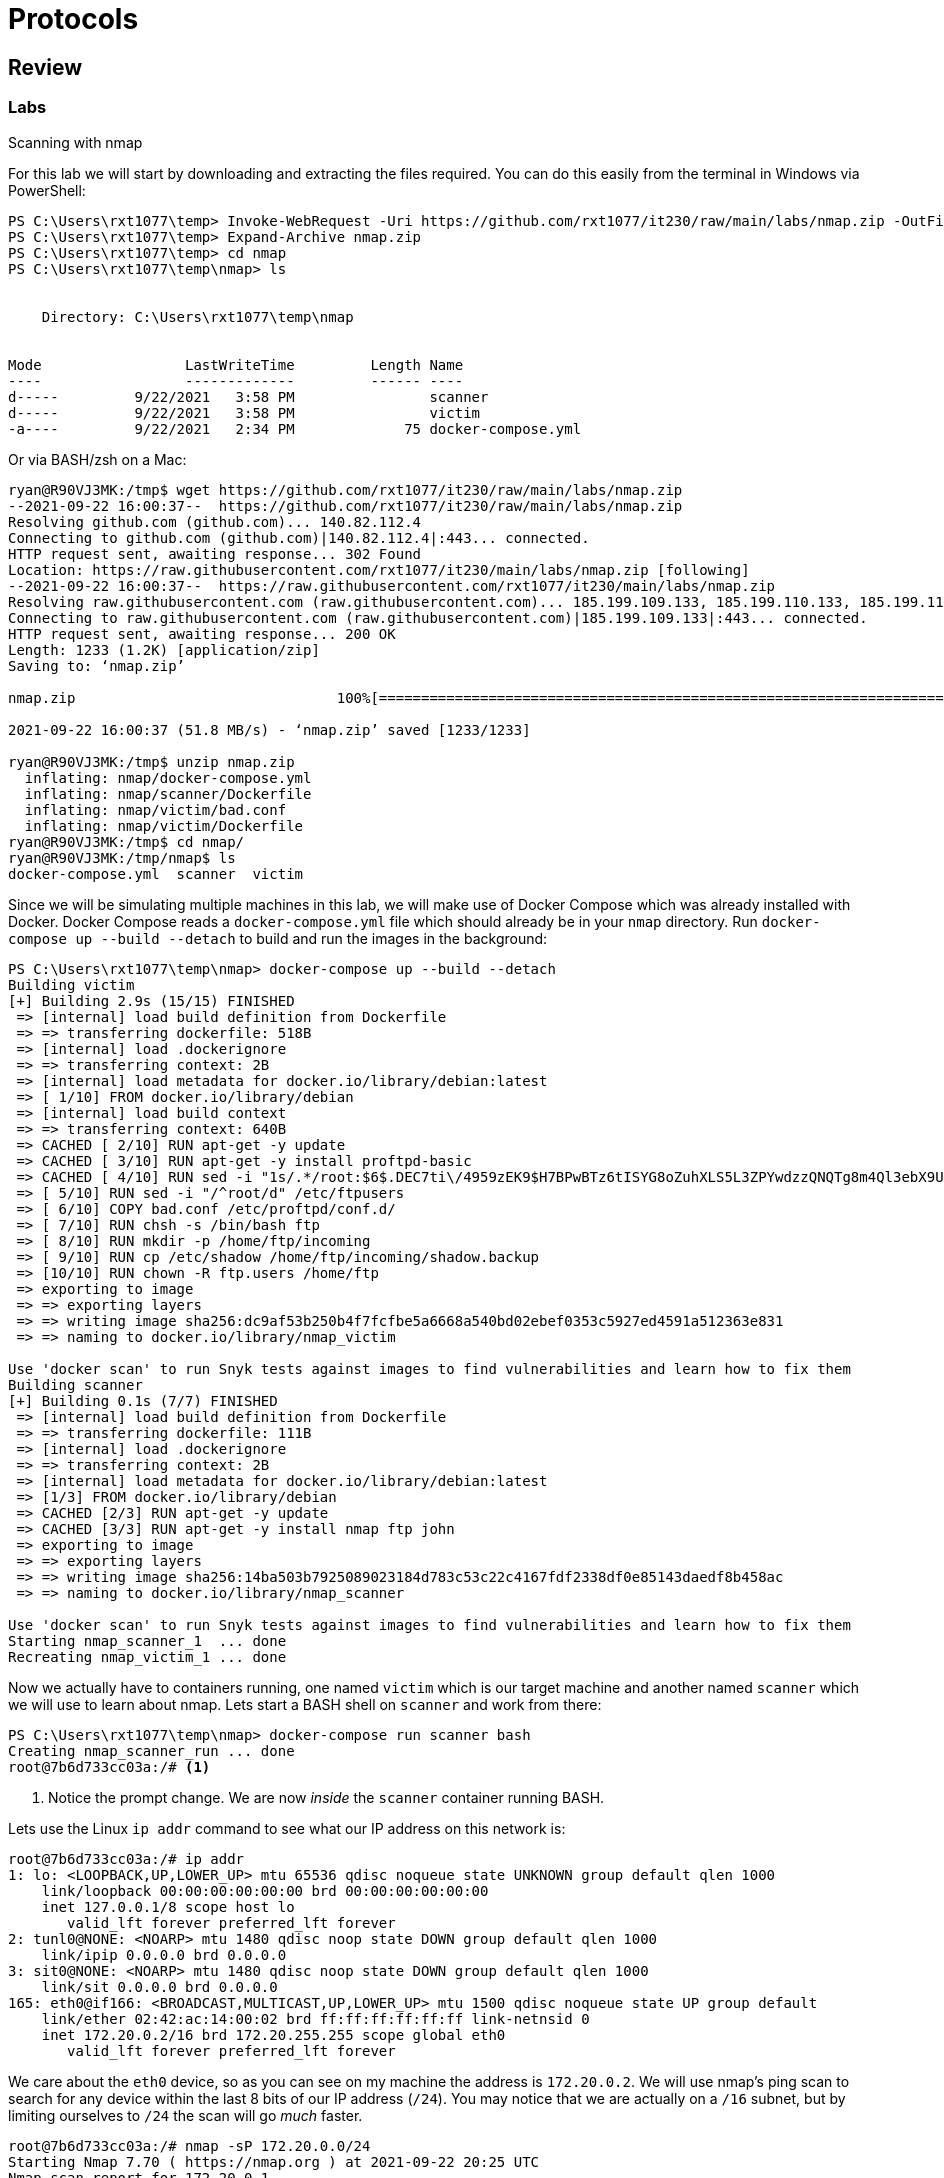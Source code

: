 = Protocols

== Review

=== Labs

.Scanning with nmap
[lab]
--
For this lab we will start by downloading and extracting the files required.
You can do this easily from the terminal in Windows via PowerShell:

[source, console]
----
PS C:\Users\rxt1077\temp> Invoke-WebRequest -Uri https://github.com/rxt1077/it230/raw/main/labs/nmap.zip -OutFile nmap.zip
PS C:\Users\rxt1077\temp> Expand-Archive nmap.zip
PS C:\Users\rxt1077\temp> cd nmap
PS C:\Users\rxt1077\temp\nmap> ls


    Directory: C:\Users\rxt1077\temp\nmap


Mode                 LastWriteTime         Length Name
----                 -------------         ------ ----
d-----         9/22/2021   3:58 PM                scanner
d-----         9/22/2021   3:58 PM                victim
-a----         9/22/2021   2:34 PM             75 docker-compose.yml
----

Or via BASH/zsh on a Mac:

[source, console]
----
ryan@R90VJ3MK:/tmp$ wget https://github.com/rxt1077/it230/raw/main/labs/nmap.zip
--2021-09-22 16:00:37--  https://github.com/rxt1077/it230/raw/main/labs/nmap.zip
Resolving github.com (github.com)... 140.82.112.4
Connecting to github.com (github.com)|140.82.112.4|:443... connected.
HTTP request sent, awaiting response... 302 Found
Location: https://raw.githubusercontent.com/rxt1077/it230/main/labs/nmap.zip [following]
--2021-09-22 16:00:37--  https://raw.githubusercontent.com/rxt1077/it230/main/labs/nmap.zip
Resolving raw.githubusercontent.com (raw.githubusercontent.com)... 185.199.109.133, 185.199.110.133, 185.199.111.133, ...
Connecting to raw.githubusercontent.com (raw.githubusercontent.com)|185.199.109.133|:443... connected.
HTTP request sent, awaiting response... 200 OK
Length: 1233 (1.2K) [application/zip]
Saving to: ‘nmap.zip’

nmap.zip                               100%[============================================================================>]   1.20K  --.-KB/s    in 0s

2021-09-22 16:00:37 (51.8 MB/s) - ‘nmap.zip’ saved [1233/1233]

ryan@R90VJ3MK:/tmp$ unzip nmap.zip
  inflating: nmap/docker-compose.yml
  inflating: nmap/scanner/Dockerfile
  inflating: nmap/victim/bad.conf
  inflating: nmap/victim/Dockerfile
ryan@R90VJ3MK:/tmp$ cd nmap/
ryan@R90VJ3MK:/tmp/nmap$ ls
docker-compose.yml  scanner  victim
----

Since we will be simulating multiple machines in this lab, we will make use of Docker Compose which was already installed with Docker.
Docker Compose reads a `docker-compose.yml` file which should already be in your `nmap` directory.
Run `docker-compose up --build --detach` to build and run the images in the background:

[source, console]
----
PS C:\Users\rxt1077\temp\nmap> docker-compose up --build --detach
Building victim
[+] Building 2.9s (15/15) FINISHED
 => [internal] load build definition from Dockerfile                                                                                                   0.1s
 => => transferring dockerfile: 518B                                                                                                                   0.0s
 => [internal] load .dockerignore                                                                                                                      0.1s
 => => transferring context: 2B                                                                                                                        0.0s
 => [internal] load metadata for docker.io/library/debian:latest                                                                                       0.0s
 => [ 1/10] FROM docker.io/library/debian                                                                                                              0.0s
 => [internal] load build context                                                                                                                      0.0s
 => => transferring context: 640B                                                                                                                      0.0s
 => CACHED [ 2/10] RUN apt-get -y update                                                                                                               0.0s
 => CACHED [ 3/10] RUN apt-get -y install proftpd-basic                                                                                                0.0s
 => CACHED [ 4/10] RUN sed -i "1s/.*/root:$6$.DEC7ti\/4959zEK9$H7BPwBTz6tISYG8oZuhXLS5L3ZPYwdzzQNQTg8m4Ql3ebX9U\/afVhi4OSpK3mNTSpT8DefJ2USdWuT5DHOkRY  0.0s
 => [ 5/10] RUN sed -i "/^root/d" /etc/ftpusers                                                                                                        0.4s
 => [ 6/10] COPY bad.conf /etc/proftpd/conf.d/                                                                                                         0.0s
 => [ 7/10] RUN chsh -s /bin/bash ftp                                                                                                                  0.6s
 => [ 8/10] RUN mkdir -p /home/ftp/incoming                                                                                                            0.5s
 => [ 9/10] RUN cp /etc/shadow /home/ftp/incoming/shadow.backup                                                                                        0.6s
 => [10/10] RUN chown -R ftp.users /home/ftp                                                                                                           0.5s
 => exporting to image                                                                                                                                 0.2s
 => => exporting layers                                                                                                                                0.2s
 => => writing image sha256:dc9af53b250b4f7fcfbe5a6668a540bd02ebef0353c5927ed4591a512363e831                                                           0.0s
 => => naming to docker.io/library/nmap_victim                                                                                                         0.0s

Use 'docker scan' to run Snyk tests against images to find vulnerabilities and learn how to fix them
Building scanner
[+] Building 0.1s (7/7) FINISHED
 => [internal] load build definition from Dockerfile                                                                                                   0.0s
 => => transferring dockerfile: 111B                                                                                                                   0.0s
 => [internal] load .dockerignore                                                                                                                      0.0s
 => => transferring context: 2B                                                                                                                        0.0s
 => [internal] load metadata for docker.io/library/debian:latest                                                                                       0.0s
 => [1/3] FROM docker.io/library/debian                                                                                                                0.0s
 => CACHED [2/3] RUN apt-get -y update                                                                                                                 0.0s
 => CACHED [3/3] RUN apt-get -y install nmap ftp john                                                                                                  0.0s
 => exporting to image                                                                                                                                 0.0s
 => => exporting layers                                                                                                                                0.0s
 => => writing image sha256:14ba503b7925089023184d783c53c22c4167fdf2338df0e85143daedf8b458ac                                                           0.0s
 => => naming to docker.io/library/nmap_scanner                                                                                                        0.0s

Use 'docker scan' to run Snyk tests against images to find vulnerabilities and learn how to fix them
Starting nmap_scanner_1  ... done
Recreating nmap_victim_1 ... done
----

Now we actually have to containers running, one named `victim` which is our target machine and another named `scanner` which we will use to learn about nmap.
Lets start a BASH shell on `scanner` and work from there:

[source, console]
----
PS C:\Users\rxt1077\temp\nmap> docker-compose run scanner bash
Creating nmap_scanner_run ... done
root@7b6d733cc03a:/# <1>
----
<1> Notice the prompt change. We are now _inside_ the `scanner` container running BASH.

Lets use the Linux `ip addr` command to see what our IP address on this network is:

[source, console]
----
root@7b6d733cc03a:/# ip addr
1: lo: <LOOPBACK,UP,LOWER_UP> mtu 65536 qdisc noqueue state UNKNOWN group default qlen 1000
    link/loopback 00:00:00:00:00:00 brd 00:00:00:00:00:00
    inet 127.0.0.1/8 scope host lo
       valid_lft forever preferred_lft forever
2: tunl0@NONE: <NOARP> mtu 1480 qdisc noop state DOWN group default qlen 1000
    link/ipip 0.0.0.0 brd 0.0.0.0
3: sit0@NONE: <NOARP> mtu 1480 qdisc noop state DOWN group default qlen 1000
    link/sit 0.0.0.0 brd 0.0.0.0
165: eth0@if166: <BROADCAST,MULTICAST,UP,LOWER_UP> mtu 1500 qdisc noqueue state UP group default
    link/ether 02:42:ac:14:00:02 brd ff:ff:ff:ff:ff:ff link-netnsid 0
    inet 172.20.0.2/16 brd 172.20.255.255 scope global eth0
       valid_lft forever preferred_lft forever
----

We care about the `eth0` device, so as you can see on my machine the address is `172.20.0.2`.
We will use nmap's ping scan to search for any device within the last 8 bits of our IP address (`/24`).
You may notice that we are actually on a `/16` subnet, but by limiting ourselves to `/24` the scan will go _much_ faster.

[source, console]
----
root@7b6d733cc03a:/# nmap -sP 172.20.0.0/24
Starting Nmap 7.70 ( https://nmap.org ) at 2021-09-22 20:25 UTC
Nmap scan report for 172.20.0.1
Host is up (0.000076s latency).
MAC Address: 02:42:A6:CA:0D:77 (Unknown)
Nmap scan report for nmap_victim_1.nmap_default (172.20.0.3)
Host is up (0.000070s latency).
MAC Address: 02:42:AC:14:00:03 (Unknown)
Nmap scan report for 7b6d733cc03a (172.20.0.2)
Host is up.
Nmap done: 256 IP addresses (3 hosts up) scanned in 5.78 seconds
----

In this instance we found three other machines on the network.
One of which is conveniently named victim.

[IMPORTANT.deliverable]
====
https://nmap.org/book/man-host-discovery.html[Read the nmap documentation for host discovery.]
What other types of scans could you use if a host does not respond to an ICMP ping packet?
====

Now lets do a full scan on on the victim machine.
Docker Compose does a nice job of resolving DNS requests for sensible names in the `docker-compose.yml` file so we can refer to the host we want to scan as `victim`.

[source, console]
----
root@7b6d733cc03a:/# nmap victim
Starting Nmap 7.70 ( https://nmap.org ) at 2021-09-22 20:37 UTC
Nmap scan report for victim (172.20.0.3)
Host is up (0.000018s latency).
rDNS record for 172.20.0.3: nmap_victim_1.nmap_default
Not shown: 999 closed ports
PORT   STATE SERVICE
21/tcp open  ftp
MAC Address: 02:42:AC:14:00:03 (Unknown)

Nmap done: 1 IP address (1 host up) scanned in 1.84 seconds
----

By default, nmap uses a https://www.techtarget.com/searchnetworking/definition/SYN-scanning[SYN] scan against well known ports.
This type of scan is harder to detect (as it does not fully open a connection) and can be run quickly.

[IMPORTANT.deliverable]
====
What ports are open on the victim machine? Why is _this_ particular protocol insecure?
====

nmap is capable of much more than just simple port scanning.
nmap includes version detection and OS fingerprinting (among other things).
To get a much better picture of what exactly `victim` is running, you can use the `-A` option:

[source, console]
----
root@7b6d733cc03a:/# nmap -A victim
Starting Nmap 7.70 ( https://nmap.org ) at 2021-09-22 20:44 UTC
Nmap scan report for victim (172.20.0.3)
Host is up (0.000096s latency).
rDNS record for 172.20.0.3: nmap_victim_1.nmap_default
Not shown: 999 closed ports
PORT   STATE SERVICE VERSION
21/tcp open  ftp     ProFTPD
| ftp-anon: Anonymous FTP login allowed (FTP code 230)
|_drwxr-xr-x   1 ftp      users        4096 Sep 22 20:11 incoming
MAC Address: 02:42:AC:14:00:03 (Unknown)
No exact OS matches for host (If you know what OS is running on it, see https://nmap.org/submit/ ).
TCP/IP fingerprint:
OS:SCAN(V=7.70%E=4%D=9/22%OT=21%CT=1%CU=44136%PV=Y%DS=1%DC=D%G=Y%M=0242AC%T
OS:M=614B95AE%P=x86_64-pc-linux-gnu)SEQ(SP=103%GCD=1%ISR=109%TI=Z%CI=Z%TS=A
OS:)OPS(O1=M5B4ST11NW7%O2=M5B4ST11NW7%O3=M5B4NNT11NW7%O4=M5B4ST11NW7%O5=M5B
OS:4ST11NW7%O6=M5B4ST11)WIN(W1=FE88%W2=FE88%W3=FE88%W4=FE88%W5=FE88%W6=FE88
OS:)ECN(R=Y%DF=Y%T=40%W=FAF0%O=M5B4NNSNW7%CC=Y%Q=)T1(R=Y%DF=Y%T=40%S=O%A=S+
OS:%F=AS%RD=0%Q=)T2(R=N)T3(R=N)T4(R=Y%DF=Y%T=40%W=0%S=A%A=Z%F=R%O=%RD=0%Q=)
OS:T5(R=Y%DF=Y%T=40%W=0%S=Z%A=S+%F=AR%O=%RD=0%Q=)T6(R=Y%DF=Y%T=40%W=0%S=A%A
OS:=Z%F=R%O=%RD=0%Q=)T7(R=Y%DF=Y%T=40%W=0%S=Z%A=S+%F=AR%O=%RD=0%Q=)U1(R=Y%D
OS:F=N%T=40%IPL=164%UN=0%RIPL=G%RID=G%RIPCK=G%RUCK=G%RUD=G)IE(R=Y%DFI=N%T=4
OS:0%CD=S)

Network Distance: 1 hop

TRACEROUTE
HOP RTT     ADDRESS
1   0.10 ms nmap_victim_1.nmap_default (172.20.0.3)

OS and Service detection performed. Please report any incorrect results at https://nmap.org/submit/ .
Nmap done: 1 IP address (1 host up) scanned in 28.39 seconds
----

[IMPORTANT.deliverable]
====
What additional information did you learn from the `-A` option?
How do you think this could be exploited?
====

Now, using the `scanner` container you are currently on see what you can find out about `victim`.
https://linux.die.net/man/1/ftp[This man page may be of some help.]

[IMPORTANT.deliverable]
====
BONUS: Remembering what you learned in the _Hash it Out_ lab, what is the root password on the victim machine?
====

[IMPORTANT.deliverable]
====
BONUS: How can you test to see if you got it right? What does this say about how ProFTP is configured on `victim`?
====
--

